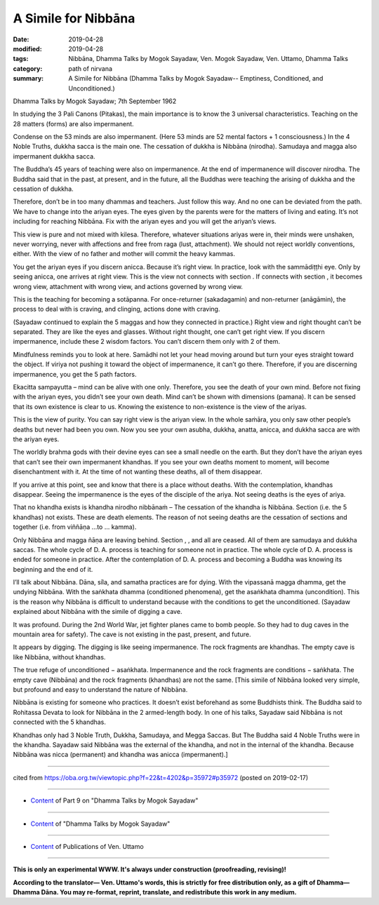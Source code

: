 ==========================================
A Simile for Nibbāna
==========================================

:date: 2019-04-28
:modified: 2019-04-28
:tags: Nibbāna, Dhamma Talks by Mogok Sayadaw, Ven. Mogok Sayadaw, Ven. Uttamo, Dhamma Talks
:category: path of nirvana
:summary: A Simile for Nibbāna (Dhamma Talks by Mogok Sayadaw-- Emptiness, Conditioned, and Unconditioned.)

Dhamma Talks by Mogok Sayadaw; 7th September 1962

In studying the 3 Pali Canons (Pitakas), the main importance is to know the 3 universal characteristics. Teaching on the 28 matters (forms) are also impermanent. 

Condense on the 53 minds are also impermanent. (Here 53 minds are 52 mental factors + 1 consciousness.) In the 4 Noble Truths, dukkha sacca is the main one. The cessation of dukkha is Nibbāna (nirodha). Samudaya and magga also impermanent dukkha sacca. 

The Buddha’s 45 years of teaching were also on impermanence. At the end of impermanence will discover nirodha. The Buddha said that in the past, at present, and in the future, all the Buddhas were teaching the arising of dukkha and the cessation of dukkha. 

Therefore, don’t be in too many dhammas and teachers. Just follow this way. And no one can be deviated from the path. We have to change into the ariyan eyes. The eyes given by the parents were for the matters of living and eating. It’s not including for reaching Nibbāna. Fix with the ariyan eyes and you will get the ariyan’s views. 

This view is pure and not mixed with kilesa. Therefore, whatever situations ariyas were in, their minds were unshaken, never worrying, never with affections and free from raga (lust, attachment). We should not reject worldly conventions, either. With the view of no father and mother will commit the heavy kammas. 

You get the ariyan eyes if you discern anicca. Because it’s right view. In practice, look with the sammādiṭṭhi eye. Only by seeing anicca, one arrives at right view. This is the view not connects with section . If connects with section , it becomes wrong view, attachment with wrong view, and actions governed by wrong view. 

This is the teaching for becoming a sotāpanna. For once-returner (sakadagamin) and non-returner (anāgāmin), the process to deal with is craving, and clinging, actions done with craving.

(Sayadaw continued to explain the 5 maggas and how they connected in practice.) Right view and right thought can’t be separated. They are like the eyes and glasses. Without right thought, one can’t get right view. If you discern impermanence, include these 2 wisdom factors. You can’t discern them only with 2 of them. 

Mindfulness reminds you to look at here. Samādhi not let your head moving around but turn your eyes straight toward the object. If viriya not pushing it toward the object of impermanence, it can’t go there. Therefore, if you are discerning impermanence, you get the 5 path factors.

Ekacitta sampayutta – mind can be alive with one only. Therefore, you see the death of your own mind. Before not fixing with the ariyan eyes, you didn’t see your own death. Mind can’t be shown with dimensions (pamana). It can be sensed that its own existence is clear to us. Knowing the existence to non-existence is the view of the ariyas. 

This is the view of purity. You can say right view is the ariyan view. In the whole saṁāra, you only saw other people’s deaths but never had been you own. Now you see your own asubha, dukkha, anatta, anicca, and dukkha sacca are with the ariyan eyes. 

The worldly brahma gods with their devine eyes can see a small needle on the earth. But they don’t have the ariyan eyes that can’t see their own impermanent khandhas. If you see your own deaths moment to moment, will become disenchantment with it. At the time of not wanting these deaths, all of them disappear. 

If you arrive at this point, see and know that there is a place without deaths. With the contemplation, khandhas disappear. Seeing the impermanence is the eyes of the disciple of the ariya. Not seeing deaths is the eyes of ariya. 

That no khandha exists is khandha nirodho nibbānaṁ – The cessation of the khandha is Nibbāna. Section (i.e. the 5 khandhas) not exists. These are death elements. The reason of not seeing deaths are the cessation of sections and together (i.e. from viññāṇa …to … kamma). 

Only Nibbāna and magga ñāṇa are leaving behind. Section , , and all are ceased. All of them are samudaya and dukkha saccas. The whole cycle of D. A. process is teaching for someone not in practice. The whole cycle of D. A. process is ended for someone in practice. After the contemplation of D. A. process and becoming a Buddha was knowing its beginning and the end of it.

I’ll talk about Nibbāna. Dāna, siֿla, and samatha practices are for dying. With the vipassanā magga dhamma, get the undying Nibbāna. With the saṅkhata dhamma (conditioned phenomena), get the asaṅkhata dhamma (uncondition). This is the reason why Nibbāna is difficult to understand because with the conditions to get the unconditioned. (Sayadaw explained about Nibbāna with the simile of digging a cave.

It was profound. During the 2nd World War, jet fighter planes came to bomb people. So they had to dug caves in the mountain area for safety). The cave is not existing in the past, present, and future. 

It appears by digging. The digging is like seeing impermanence. The rock fragments are khandhas. The empty cave is like Nibbāna, without khandhas. 

The true refuge of unconditioned − asaṅkhata. Impermanence and the rock fragments are conditions − saṅkhata. The empty cave (Nibbāna) and the rock fragments (khandhas) are not the same. [This simile of Nibbāna looked very simple, but profound and easy to understand the nature of Nibbāna. 

Nibbāna is existing for someone who practices. It doesn’t exist beforehand as some Buddhists think. The Buddha said to Rohitassa Devata to look for Nibbāna in the 2 armed-length body. In one of his talks, Sayadaw said Nibbāna is not connected with the 5 khandhas. 

Khandhas only had 3 Noble Truth, Dukkha, Samudaya, and Megga Saccas. But The Buddha said 4 Noble Truths were in the khandha. Sayadaw said Nibbāna was the external of the khandha, and not in the internal of the khandha. Because Nibbāna was nicca (permanent) and khandha was anicca (impermanent).]

------

cited from https://oba.org.tw/viewtopic.php?f=22&t=4202&p=35972#p35972 (posted on 2019-02-17)

------

- `Content <{filename}pt09-content-of-part09%zh.rst>`__ of Part 9 on "Dhamma Talks by Mogok Sayadaw"

------

- `Content <{filename}content-of-dhamma-talks-by-mogok-sayadaw%zh.rst>`__ of "Dhamma Talks by Mogok Sayadaw"

------

- `Content <{filename}../publication-of-ven-uttamo%zh.rst>`__ of Publications of Ven. Uttamo

------

**This is only an experimental WWW. It's always under construction (proofreading, revising)!**

**According to the translator— Ven. Uttamo's words, this is strictly for free distribution only, as a gift of Dhamma—Dhamma Dāna. You may re-format, reprint, translate, and redistribute this work in any medium.**

..
  2019-04-26  create rst; post on 04-28